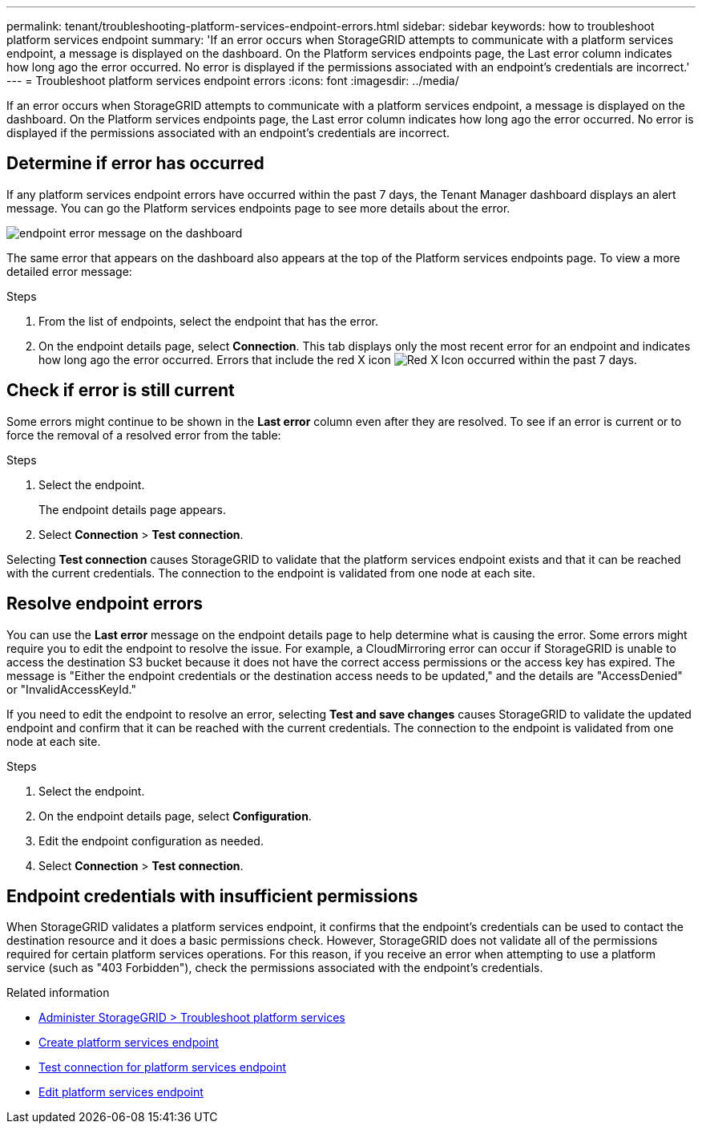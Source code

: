 ---
permalink: tenant/troubleshooting-platform-services-endpoint-errors.html
sidebar: sidebar
keywords: how to troubleshoot platform services endpoint
summary: 'If an error occurs when StorageGRID attempts to communicate with a platform services endpoint, a message is displayed on the dashboard. On the Platform services endpoints page, the Last error column indicates how long ago the error occurred. No error is displayed if the permissions associated with an endpoint’s credentials are incorrect.'
---
= Troubleshoot platform services endpoint errors
:icons: font
:imagesdir: ../media/

[.lead]
If an error occurs when StorageGRID attempts to communicate with a platform services endpoint, a message is displayed on the dashboard. On the Platform services endpoints page, the Last error column indicates how long ago the error occurred. No error is displayed if the permissions associated with an endpoint's credentials are incorrect.

== Determine if error has occurred

If any platform services endpoint errors have occurred within the past 7 days, the Tenant Manager dashboard displays an alert message. You can go the Platform services endpoints page to see more details about the error.

image::../media/tenant_dashboard_endpoint_error.png["endpoint error message on the dashboard"]

The same error that appears on the dashboard also appears at the top of the Platform services endpoints page. To view a more detailed error message:

.Steps

. From the list of endpoints, select the endpoint that has the error.
. On the endpoint details page, select *Connection*. This tab displays only the most recent error for an endpoint and indicates how long ago the error occurred. Errors that include the red X icon image:../media/icon_alert_red_critical.png["Red X Icon"] occurred within the past 7 days.

== Check if error is still current

Some errors might continue to be shown in the *Last error* column even after they are resolved. To see if an error is current or to force the removal of a resolved error from the table:

.Steps

. Select the endpoint.
+
The endpoint details page appears.

. Select *Connection* > *Test connection*.

Selecting *Test connection* causes StorageGRID to validate that the platform services endpoint exists and that it can be reached with the current credentials. The connection to the endpoint is validated from one node at each site.

== Resolve endpoint errors

You can use the *Last error* message on the endpoint details page to help determine what is causing the error. Some errors might require you to edit the endpoint to resolve the issue. For example, a CloudMirroring error can occur if StorageGRID is unable to access the destination S3 bucket because it does not have the correct access permissions or the access key has expired. The message is "Either the endpoint credentials or the destination access needs to be updated," and the details are "AccessDenied" or "InvalidAccessKeyId."

If you need to edit the endpoint to resolve an error, selecting *Test and save changes* causes StorageGRID to validate the updated endpoint and confirm that it can be reached with the current credentials. The connection to the endpoint is validated from one node at each site.

.Steps

. Select the endpoint.
. On the endpoint details page, select *Configuration*.
. Edit the endpoint configuration as needed.
. Select *Connection* > *Test connection*.

== Endpoint credentials with insufficient permissions

When StorageGRID validates a platform services endpoint, it confirms that the endpoint's credentials can be used to contact the destination resource and it does a basic permissions check. However, StorageGRID does not validate all of the permissions required for certain platform services operations. For this reason, if you receive an error when attempting to use a platform service (such as "403 Forbidden"), check the permissions associated with the endpoint's credentials.

.Related information

* link:../admin/troubleshooting-platform-services.html[Administer StorageGRID > Troubleshoot platform services]

* link:creating-platform-services-endpoint.html[Create platform services endpoint]

* link:testing-connection-for-platform-services-endpoint.html[Test connection for platform services endpoint]

* link:editing-platform-services-endpoint.html[Edit platform services endpoint]
